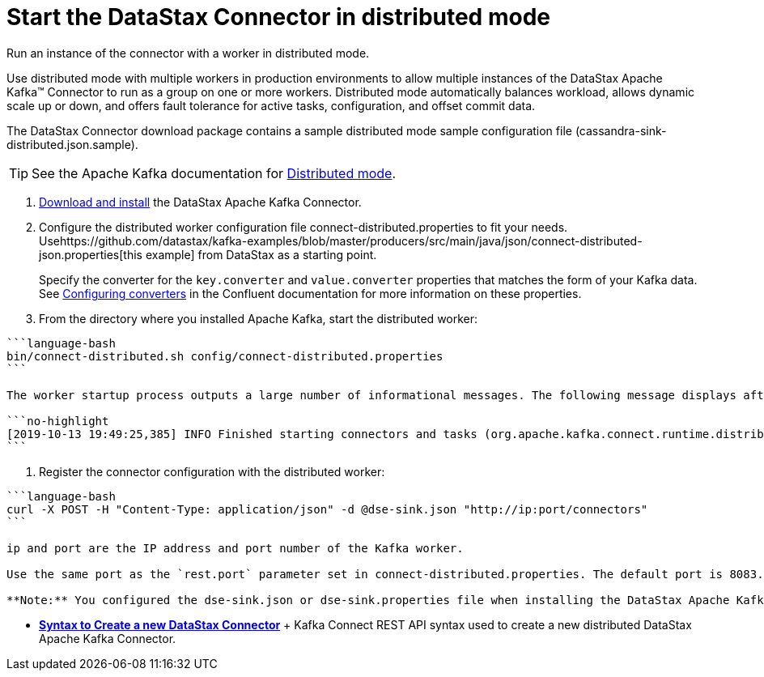 [#_start_the_datastax_connector_in_distributed_mode_kafkastartdistributedmode_task]
= Start the DataStax Connector in distributed mode
:imagesdir: _images

Run an instance of the connector with a worker in distributed mode.

Use distributed mode with multiple workers in production environments to allow multiple instances of the DataStax Apache Kafka™ Connector to run as a group on one or more workers.
Distributed mode automatically balances workload, allows dynamic scale up or down, and offers fault tolerance for active tasks, configuration, and offset commit data.

The DataStax Connector download package contains a sample distributed mode sample configuration file (cassandra-sink-distributed.json.sample).

TIP: See the Apache Kafka documentation for https://docs.confluent.io/current/connect/userguide.html#distributed-mode[Distributed mode].

. xref:../install/kafkaInstall.adoc[Download and install] the DataStax Apache Kafka Connector.
. Configure the distributed worker configuration file connect-distributed.properties to fit your needs.
Usehttps://github.com/datastax/kafka-examples/blob/master/producers/src/main/java/json/connect-distributed-json.properties[this example] from DataStax as a starting point.
+
Specify the converter for the `key.converter` and `value.converter` properties that matches the form of your Kafka data.
See https://docs.confluent.io/current/connect/userguide.html#configuring-converters[Configuring converters] in the Confluent documentation for more information on these properties.

. From the directory where you installed Apache Kafka, start the distributed worker:

....
```language-bash
bin/connect-distributed.sh config/connect-distributed.properties
```

The worker startup process outputs a large number of informational messages. The following message displays after the process completes:

```no-highlight
[2019-10-13 19:49:25,385] INFO Finished starting connectors and tasks (org.apache.kafka.connect.runtime.distributed.DistributedHerder:852)
```
....

. Register the connector configuration with the distributed worker:

....
```language-bash
curl -X POST -H "Content-Type: application/json" -d @dse-sink.json "http://ip:port/connectors"
```

ip and port are the IP address and port number of the Kafka worker.

Use the same port as the `rest.port` parameter set in connect-distributed.properties. The default port is 8083.

**Note:** You configured the dse-sink.json or dse-sink.properties file when installing the DataStax Apache Kafka Connector.
....

* *xref:../../kafka/operations/kafkaStartSyntax.adoc[Syntax to Create a new DataStax Connector]* + Kafka Connect REST API syntax used to create a new distributed DataStax Apache Kafka Connector.
